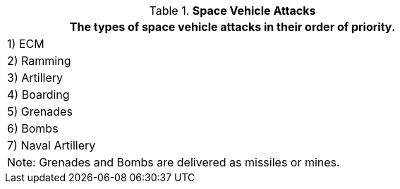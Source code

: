 // Table 38.2 Space Vehicle Attacks
.*Space Vehicle Attacks*
[width="75%",cols="^",frame="all", stripes="even"]
|===
<|The types of space vehicle attacks in their order of priority. 

|1) ECM

|2) Ramming

|3) Artillery

|4) Boarding

|5) Grenades

|6) Bombs

|7) Naval Artillery

<|Note: Grenades and Bombs are delivered as missiles or mines.

|===

